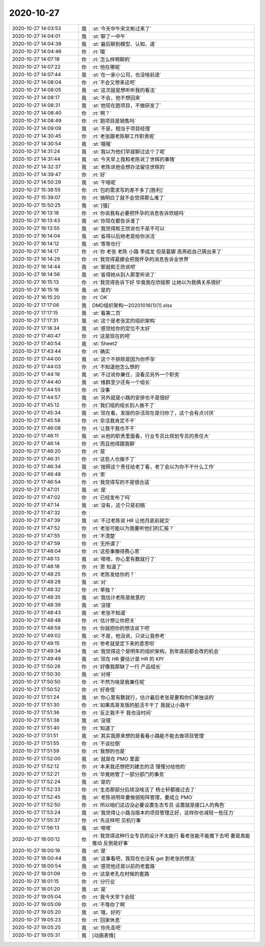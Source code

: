 2020-10-27
-------------

.. list-table::
   :widths: 25, 1, 60

   * - 2020-10-27 14:03:53
     - 我
     - :st:`今天中午宋文彬过来了`
   * - 2020-10-27 14:04:01
     - 我
     - :st:`聊了一中午`
   * - 2020-10-27 14:04:38
     - 我
     - :st:`最后聊到模型、认知、道`
   * - 2020-10-27 14:04:46
     - 你
     - :rt:`哦`
   * - 2020-10-27 14:07:18
     - 你
     - :rt:`怎么样啊聊的`
   * - 2020-10-27 14:07:22
     - 你
     - :rt:`他在哪呢`
   * - 2020-10-27 14:07:44
     - 我
     - :st:`在一家小公司，也没啥前途`
   * - 2020-10-27 14:08:04
     - 你
     - :rt:`不会又想来这吧`
   * - 2020-10-27 14:08:05
     - 我
     - :st:`这次就是想听听我的看法`
   * - 2020-10-27 14:08:17
     - 我
     - :st:`不会，他不想回来`
   * - 2020-10-27 14:08:31
     - 我
     - :st:`他现在跑项目，不做研发了`
   * - 2020-10-27 14:08:40
     - 你
     - :rt:`啊？`
   * - 2020-10-27 14:08:49
     - 你
     - :rt:`跑项目是销售吗`
   * - 2020-10-27 14:09:09
     - 我
     - :st:`不是，相当于项目经理`
   * - 2020-10-27 14:30:45
     - 你
     - :rt:`老张跟老陈聊工作职责呢`
   * - 2020-10-27 14:30:54
     - 我
     - :st:`哦哦`
   * - 2020-10-27 14:31:24
     - 我
     - :st:`我以为他们早就聊过这个了呢`
   * - 2020-10-27 14:31:44
     - 我
     - :st:`今天早上我和老陈说了世辉的事情`
   * - 2020-10-27 14:32:37
     - 我
     - :st:`老陈说他会想办法留住世辉的`
   * - 2020-10-27 14:39:47
     - 你
     - :rt:`好`
   * - 2020-10-27 14:50:29
     - 我
     - :st:`干啥呢`
   * - 2020-10-27 15:38:55
     - 你
     - :rt:`包的需求写的差不多了[胜利]`
   * - 2020-10-27 15:39:07
     - 你
     - :rt:`搞明白了就不会觉得那么难了`
   * - 2020-10-27 15:50:25
     - 我
     - :st:`[强]`
   * - 2020-10-27 16:13:18
     - 你
     - :rt:`你说我有必要把怀孕的消息告诉欣姐吗`
   * - 2020-10-27 16:13:43
     - 我
     - :st:`你现在都告诉谁了`
   * - 2020-10-27 16:13:55
     - 我
     - :st:`我觉得和王欣说也不是不可以`
   * - 2020-10-27 16:14:04
     - 我
     - :st:`省得以后她老是给你派活`
   * - 2020-10-27 16:14:12
     - 我
     - :st:`等等也行`
   * - 2020-10-27 16:14:17
     - 你
     - :rt:`你 老张 老陈 小路 李成龙 但是葛娜 高燕崧自己猜出来了`
   * - 2020-10-27 16:14:29
     - 你
     - :rt:`我觉得葛娜会把我怀孕的消息告诉全世界`
   * - 2020-10-27 16:14:44
     - 我
     - :st:`那就和王欣说吧`
   * - 2020-10-27 16:14:56
     - 我
     - :st:`省得她从别人那里听说了`
   * - 2020-10-27 16:15:13
     - 你
     - :rt:`我觉得告诉下好 毕竟我在欣姐那 让她以为我俩关系很好`
   * - 2020-10-27 16:15:16
     - 我
     - :st:`是的`
   * - 2020-10-27 16:15:20
     - 你
     - :rt:`OK`
   * - 2020-10-27 17:17:06
     - 我
     - DMD组织架构—20201016(1)(1).xlsx
   * - 2020-10-27 17:17:15
     - 我
     - :st:`看第二页`
   * - 2020-10-27 17:17:31
     - 我
     - :st:`这个是老张定的组织架构`
   * - 2020-10-27 17:18:34
     - 我
     - :st:`感觉给你的定位不太好`
   * - 2020-10-27 17:40:47
     - 你
     - :rt:`这是现在的吧`
   * - 2020-10-27 17:40:54
     - 我
     - :st:`Sheet2`
   * - 2020-10-27 17:43:44
     - 你
     - :rt:`确实`
   * - 2020-10-27 17:44:00
     - 我
     - :st:`这个不排除是因为你怀孕`
   * - 2020-10-27 17:44:03
     - 你
     - :rt:`不知道他怎么想的`
   * - 2020-10-27 17:44:19
     - 我
     - :st:`不过说你兼任，没看见另外一个职务`
   * - 2020-10-27 17:44:40
     - 我
     - :st:`维群至少还有一个组长`
   * - 2020-10-27 17:44:55
     - 你
     - :rt:`没事`
   * - 2020-10-27 17:44:57
     - 我
     - :st:`另外就是小路的安排也不是很好`
   * - 2020-10-27 17:45:12
     - 你
     - :rt:`我们组的组长别人做不了`
   * - 2020-10-27 17:45:34
     - 我
     - :st:`现在看，发版的杂活现在是归你了，这个会有点讨厌`
   * - 2020-10-27 17:45:58
     - 你
     - :rt:`杂活我肯定不干`
   * - 2020-10-27 17:46:08
     - 你
     - :rt:`让我干我也不干`
   * - 2020-10-27 17:46:11
     - 我
     - :st:`从他的职责里面看，行业专员比规划专员的责任大`
   * - 2020-10-27 17:46:14
     - 你
     - :rt:`而且他得跟我聊`
   * - 2020-10-27 17:46:20
     - 你
     - :rt:`是`
   * - 2020-10-27 17:46:31
     - 你
     - :rt:`这些人也做不了`
   * - 2020-10-27 17:46:34
     - 我
     - :st:`按照这个责任给老丁看，老丁会以为你不干什么工作`
   * - 2020-10-27 17:46:48
     - 你
     - :rt:`恩`
   * - 2020-10-27 17:46:54
     - 你
     - :rt:`我觉得写的不是很合适`
   * - 2020-10-27 17:47:01
     - 我
     - :st:`是`
   * - 2020-10-27 17:47:02
     - 你
     - :rt:`已经发布了吗`
   * - 2020-10-27 17:47:14
     - 我
     - :st:`没有，这个只是初稿`
   * - 2020-10-27 17:47:32
     - 你
     - .. image:: /images/369721.jpg
          :width: 100px
   * - 2020-10-27 17:47:39
     - 我
     - :st:`不过老陈说 HR 让他月底前就交`
   * - 2020-10-27 17:47:52
     - 你
     - :rt:`老张可能以为我要听他们的汇报？`
   * - 2020-10-27 17:47:55
     - 你
     - :rt:`不清楚`
   * - 2020-10-27 17:47:59
     - 你
     - :rt:`无所谓了`
   * - 2020-10-27 17:48:04
     - 你
     - :rt:`这些事懒得费心思`
   * - 2020-10-27 17:48:13
     - 我
     - :st:`嗯嗯，你心里有数就行了`
   * - 2020-10-27 17:48:18
     - 你
     - :rt:`恩 知道了`
   * - 2020-10-27 17:48:25
     - 你
     - :rt:`老陈发给你的？`
   * - 2020-10-27 17:48:28
     - 我
     - :st:`对`
   * - 2020-10-27 17:48:32
     - 你
     - :rt:`单独？`
   * - 2020-10-27 17:48:35
     - 我
     - :st:`我估计老陈是故意的`
   * - 2020-10-27 17:48:39
     - 我
     - :st:`没错`
   * - 2020-10-27 17:48:43
     - 我
     - :st:`老张不知道`
   * - 2020-10-27 17:48:48
     - 你
     - :rt:`估计想让你把关`
   * - 2020-10-27 17:48:59
     - 你
     - :rt:`你就把你的想法说下吧`
   * - 2020-10-27 17:49:02
     - 我
     - :st:`不是，他没说，只说让我参考`
   * - 2020-10-27 17:49:15
     - 你
     - :rt:`参考就是定下来的意思呗`
   * - 2020-10-27 17:49:34
     - 我
     - :st:`我觉得这个是明年的组织架构，到年底前都会改的机会`
   * - 2020-10-27 17:49:49
     - 我
     - :st:`现在 HR 要估计是 HR 的 KPI`
   * - 2020-10-27 17:50:26
     - 你
     - :rt:`好像我那缺了一行 产品组长`
   * - 2020-10-27 17:50:30
     - 我
     - :st:`对呀`
   * - 2020-10-27 17:50:50
     - 你
     - :rt:`不然为啥是我兼任呢`
   * - 2020-10-27 17:50:52
     - 你
     - :rt:`好奇怪`
   * - 2020-10-27 17:51:24
     - 我
     - :st:`你心里有数就行，估计最后老张是要和你们单独谈的`
   * - 2020-10-27 17:51:30
     - 你
     - :rt:`如果高哥发版的脏活不干了 我就让小路干`
   * - 2020-10-27 17:51:36
     - 你
     - :rt:`反正我不干 我也没时间`
   * - 2020-10-27 17:51:38
     - 我
     - :st:`没错`
   * - 2020-10-27 17:51:40
     - 你
     - :rt:`知道了`
   * - 2020-10-27 17:51:51
     - 我
     - :st:`其实我原来想的是看看小路能不能去做项目管理`
   * - 2020-10-27 17:51:55
     - 你
     - :rt:`不谈拉倒`
   * - 2020-10-27 17:51:59
     - 你
     - :rt:`我想的也是`
   * - 2020-10-27 17:52:00
     - 我
     - :st:`就是在 PMO 里面`
   * - 2020-10-27 17:52:12
     - 你
     - :rt:`本来我还想把刘建志的活 慢慢分给他的`
   * - 2020-10-27 17:52:21
     - 你
     - :rt:`毕竟她管了一部分部门的事务`
   * - 2020-10-27 17:52:24
     - 我
     - :st:`是的`
   * - 2020-10-27 17:52:33
     - 你
     - :rt:`生态那部分后续没啥活了 杨士轩都接过去了`
   * - 2020-10-27 17:52:45
     - 我
     - :st:`老陈说明年要做弱矩阵管理，要成立 PMO`
   * - 2020-10-27 17:52:50
     - 你
     - :rt:`所以咱们这边没必要设置生态专员 设置就是接口人的角色`
   * - 2020-10-27 17:53:24
     - 我
     - :st:`我觉得让小路当版本的项目管理正好，这样你也减轻一些压力`
   * - 2020-10-27 17:55:37
     - 你
     - :rt:`先这样吧 见机行事`
   * - 2020-10-27 17:56:13
     - 我
     - :st:`嗯嗯`
   * - 2020-10-27 18:00:12
     - 你
     - :rt:`我觉得这种行业专员的设计不太能行 看老张能不能推下去吧 要是真能推动 反倒是好事`
   * - 2020-10-27 18:00:19
     - 我
     - :st:`是`
   * - 2020-10-27 18:00:44
     - 我
     - :st:`这事看吧，我现在也没有 get 到老张的想法`
   * - 2020-10-27 18:00:54
     - 我
     - :st:`感觉他还是以前的老套路`
   * - 2020-10-27 18:01:09
     - 你
     - :rt:`这是老孔在时候的套路`
   * - 2020-10-27 18:01:15
     - 你
     - :rt:`分行业`
   * - 2020-10-27 18:01:20
     - 我
     - :st:`是`
   * - 2020-10-27 19:05:04
     - 你
     - :rt:`我今天早下会班`
   * - 2020-10-27 19:05:09
     - 你
     - :rt:`不等你了啊`
   * - 2020-10-27 19:05:20
     - 我
     - :st:`哦，好的`
   * - 2020-10-27 19:05:23
     - 你
     - :rt:`回家休息`
   * - 2020-10-27 19:05:25
     - 我
     - :st:`你先走吧`
   * - 2020-10-27 19:05:31
     - 我
     - [动画表情]